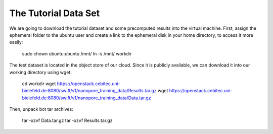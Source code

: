 The Tutorial Data Set
================================

We are going to download the tutorial dataset and some precomputed results into the virtual machine. First, assign the ephemeral folder to the ubuntu user and create a link to the ephemeral disk in your home directory, to access it more easily:

  sudo chown ubuntu:ubuntu /mnt/
  ln -s /mnt/ workdir

The test dataset is located in the object store of our cloud. Since it is publicly available, we can download it into our working directory using wget:

  cd workdir
  wget https://openstack.cebitec.uni-bielefeld.de:8080/swift/v1/nanopore_training_data/Results.tar.gz
  wget https://openstack.cebitec.uni-bielefeld.de:8080/swift/v1/nanopore_training_data/Data.tar.gz

Then, unpack bot tar archives:

  tar -xzvf Data.tar.gz
  tar -xzvf Results.tar.gz

